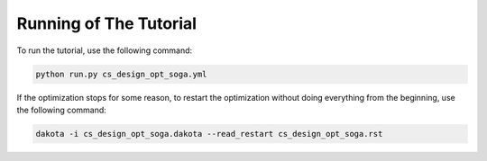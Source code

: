 
Running of The Tutorial
=======================


To run the tutorial, use the following command:

.. code-block:: shell

  python run.py cs_design_opt_soga.yml


If the optimization stops for some reason, to restart the optimization without doing everything from the beginning, use the following command:

.. code-block:: shell

  dakota -i cs_design_opt_soga.dakota --read_restart cs_design_opt_soga.rst


